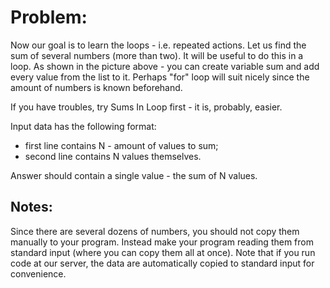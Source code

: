 * Problem:
  Now our goal is to learn the loops - i.e. repeated actions. Let us find the
  sum of several numbers (more than two). It will be useful to do this in a
  loop. As shown in the picture above - you can create variable sum and add
  every value from the list to it. Perhaps "for" loop will suit nicely since the
  amount of numbers is known beforehand.

  If you have troubles, try Sums In Loop first - it is, probably, easier.

  Input data has the following format:

  - first line contains N - amount of values to sum;
  - second line contains N values themselves.

  Answer should contain a single value - the sum of N values.

** Notes:
   Since there are several dozens of numbers, you should not copy them manually
   to your program. Instead make your program reading them from standard input
   (where you can copy them all at once). Note that if you run code at our
   server, the data are automatically copied to standard input for convenience.

